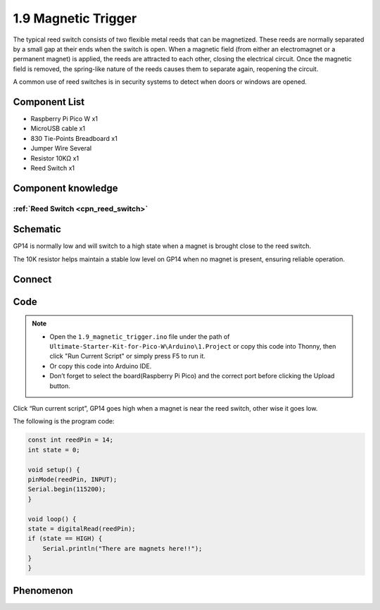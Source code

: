 1.9 Magnetic Trigger
=========================
The typical reed switch consists of two flexible metal reeds that can be magnetized. 
These reeds are normally separated by a small gap at their ends when the switch is open. 
When a magnetic field (from either an electromagnet or a permanent magnet) is applied, the 
reeds are attracted to each other, closing the electrical circuit. Once the magnetic field 
is removed, the spring-like nature of the reeds causes them to separate again, reopening the circuit.

A common use of reed switches is in security systems to detect when doors or windows are opened.

Component List
^^^^^^^^^^^^^^^
- Raspberry Pi Pico W x1
- MicroUSB cable x1
- 830 Tie-Points Breadboard x1
- Jumper Wire Several
- Resistor 10KΩ x1
- Reed Switch x1

Component knowledge
^^^^^^^^^^^^^^^^^^^^
:ref:`Reed Switch <cpn_reed_switch>`
""""""""""""""""""""""""""""""""""""""""

Schematic
^^^^^^^^^^
.. image:: img/2.sch/1.9.png
    
GP14 is normally low and will switch to a high state when a magnet is brought close to the reed switch.

The 10K resistor helps maintain a stable low level on GP14 when no magnet is present, ensuring reliable operation.

Connect
^^^^^^^^^
.. image:: img/3.connect/1.9.png

Code
^^^^^^^
.. note::

    * Open the ``1.9_magnetic_trigger.ino`` file under the path of ``Ultimate-Starter-Kit-for-Pico-W\Arduino\1.Project`` or copy this code into Thonny, then click "Run Current Script" or simply press F5 to run it.

    * Or copy this code into Arduino IDE.

    * Don’t forget to select the board(Raspberry Pi Pico) and the correct port before clicking the Upload button. 

.. image:: img/4.software/1.9.png

Click “Run current script”, GP14 goes high when a magnet is near the reed switch, other
wise it goes low.

The following is the program code:

.. code-block:: c++

    const int reedPin = 14;
    int state = 0;

    void setup() {
    pinMode(reedPin, INPUT);
    Serial.begin(115200);
    }

    void loop() {
    state = digitalRead(reedPin);
    if (state == HIGH) {
        Serial.println("There are magnets here!!");
    }   
    }


Phenomenon
^^^^^^^^^^^
.. image:: img/5.phenomenon/1.9.png
    :width: 100%
    








